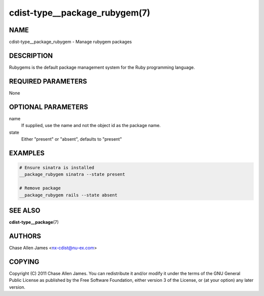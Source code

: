 cdist-type__package_rubygem(7)
==============================

NAME
----
cdist-type__package_rubygem - Manage rubygem packages


DESCRIPTION
-----------
Rubygems is the default package management system for the Ruby programming language.


REQUIRED PARAMETERS
-------------------
None


OPTIONAL PARAMETERS
-------------------
name
    If supplied, use the name and not the object id as the package name.

state
    Either "present" or "absent", defaults to "present"


EXAMPLES
--------

.. code-block:: sh

    # Ensure sinatra is installed
    __package_rubygem sinatra --state present

    # Remove package
    __package_rubygem rails --state absent


SEE ALSO
--------
:strong:`cdist-type__package`\ (7)


AUTHORS
-------
Chase Allen James <nx-cdist@nu-ex.com>


COPYING
-------

Copyright \(C) 2011 Chase Allen James. You can redistribute it
and/or modify it under the terms of the GNU General Public License as
published by the Free Software Foundation, either version 3 of the
License, or (at your option) any later version.
